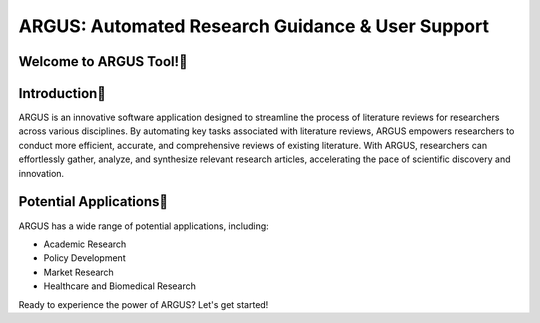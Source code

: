 ARGUS: Automated Research Guidance & User Support
==================================================

.. image:: _images/logo.png
   :align: center

Welcome to ARGUS Tool!
-------------------

Introduction
--------------

ARGUS is an innovative software application designed to streamline the process of literature reviews for researchers across various disciplines. By automating key tasks associated with literature reviews, ARGUS empowers researchers to conduct more efficient, accurate, and comprehensive reviews of existing literature. With ARGUS, researchers can effortlessly gather, analyze, and synthesize relevant research articles, accelerating the pace of scientific discovery and innovation.

Potential Applications
------------------------

ARGUS has a wide range of potential applications, including:

- Academic Research
- Policy Development
- Market Research
- Healthcare and Biomedical Research

Ready to experience the power of ARGUS? Let's get started!
